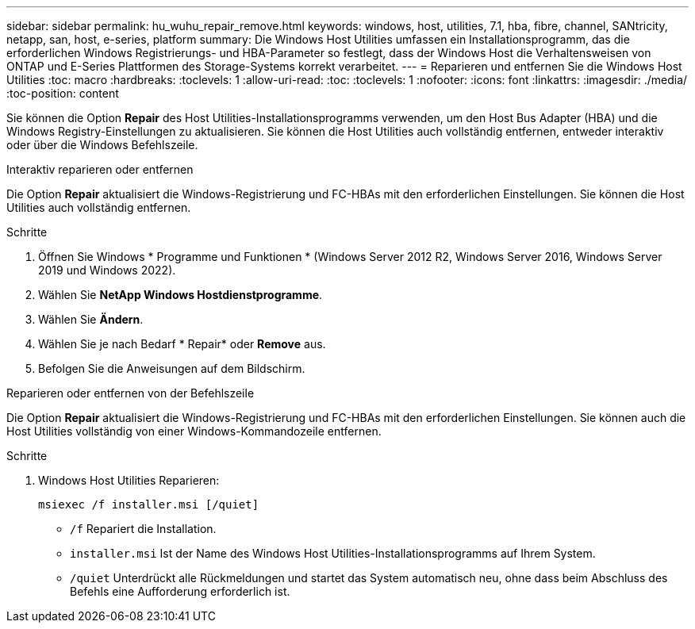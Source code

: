 ---
sidebar: sidebar 
permalink: hu_wuhu_repair_remove.html 
keywords: windows, host, utilities, 7.1, hba, fibre, channel, SANtricity, netapp, san, host, e-series, platform 
summary: Die Windows Host Utilities umfassen ein Installationsprogramm, das die erforderlichen Windows Registrierungs- und HBA-Parameter so festlegt, dass der Windows Host die Verhaltensweisen von ONTAP und E-Series Plattformen des Storage-Systems korrekt verarbeitet. 
---
= Reparieren und entfernen Sie die Windows Host Utilities
:toc: macro
:hardbreaks:
:toclevels: 1
:allow-uri-read: 
:toc: 
:toclevels: 1
:nofooter: 
:icons: font
:linkattrs: 
:imagesdir: ./media/
:toc-position: content


[role="lead"]
Sie können die Option *Repair* des Host Utilities-Installationsprogramms verwenden, um den Host Bus Adapter (HBA) und die Windows Registry-Einstellungen zu aktualisieren. Sie können die Host Utilities auch vollständig entfernen, entweder interaktiv oder über die Windows Befehlszeile.

[role="tabbed-block"]
====
.Interaktiv reparieren oder entfernen
--
Die Option *Repair* aktualisiert die Windows-Registrierung und FC-HBAs mit den erforderlichen Einstellungen. Sie können die Host Utilities auch vollständig entfernen.

.Schritte
. Öffnen Sie Windows * Programme und Funktionen * (Windows Server 2012 R2, Windows Server 2016, Windows Server 2019 und Windows 2022).
. Wählen Sie *NetApp Windows Hostdienstprogramme*.
. Wählen Sie *Ändern*.
. Wählen Sie je nach Bedarf * Repair* oder *Remove* aus.
. Befolgen Sie die Anweisungen auf dem Bildschirm.


--
.Reparieren oder entfernen von der Befehlszeile
--
Die Option *Repair* aktualisiert die Windows-Registrierung und FC-HBAs mit den erforderlichen Einstellungen. Sie können auch die Host Utilities vollständig von einer Windows-Kommandozeile entfernen.

.Schritte
. Windows Host Utilities Reparieren:
+
`msiexec /f installer.msi [/quiet]`

+
** `/f` Repariert die Installation.
** `installer.msi` Ist der Name des Windows Host Utilities-Installationsprogramms auf Ihrem System.
** `/quiet` Unterdrückt alle Rückmeldungen und startet das System automatisch neu, ohne dass beim Abschluss des Befehls eine Aufforderung erforderlich ist.




--
====
